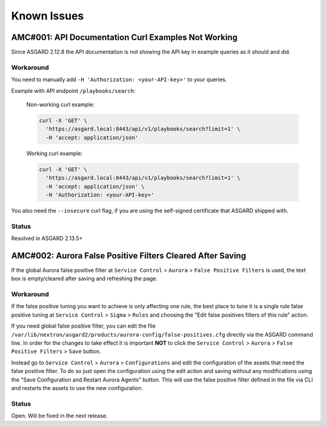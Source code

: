 Known Issues
=============

AMC#001: API Documentation Curl Examples Not Working
----------------------------------------------------

Since ASGARD 2.12.8 the API documentation is not showing the API key in example queries as it should and did.

..
    Source of Issue
    ~~~~~~~~~~~~~~~
    add after source is known

Workaround
~~~~~~~~~~
You need to manually add ``-H 'Authorization: <your-API-key>'`` to your queries.

Example with API endpoint ``/playbooks/search``:

    Non-working curl example:

    .. code::

       curl -X 'GET' \
         'https://asgard.local:8443/api/v1/playbooks/search?limit=1' \
         -H 'accept: application/json'


    Working curl example:

    .. code::

       curl -X 'GET' \
         'https://asgard.local:8443/api/v1/playbooks/search?limit=1' \
         -H 'accept: application/json' \
         -H 'Authorization: <your-API-key>'

You also need the ``--insecure`` curl flag, if you are using the self-signed certificate that ASGARD shipped with.

Status
~~~~~~
Resolved in ASGARD 2.13.5+

AMC#002: Aurora False Positive Filters Cleared After Saving
-----------------------------------------------------------
If the global Aurora false positive filter at ``Service Control`` > ``Aurora`` > ``False Positive Filters``
is used, the text box is empty/cleared after saving and refreshing the page.

Workaround
~~~~~~~~~~
If the false positive tuning you want to achieve is only affecting one rule, the best place to
tune it is a single rule false positive tuning at ``Service Control`` > ``Sigma`` > ``Rules`` and choosing
the "Edit false positives filters of this rule" action.

If you need global false positive filter, you can edit the file ``/var/lib/nextron/asgard2/products/aurora-config/false-positives.cfg``
directly via the ASGARD command line. In order for the changes to take effect it is important
**NOT** to click the ``Service Control`` > ``Aurora`` > ``False Positive Filters`` > ``Save`` button.

Instead go to ``Service Control`` > ``Aurora`` > ``Configurations`` and edit the configuration of the assets that need the false positive
filter. To do so just open the configuration using the edit action and saving without any modifications using the "Save Configuration and Restart Aurora Agents" button. This will use the false positive filter defined in the file via CLI and restarts the assets to use the new configuration.

Status
~~~~~~
Open. Will be fixed in the next release.

